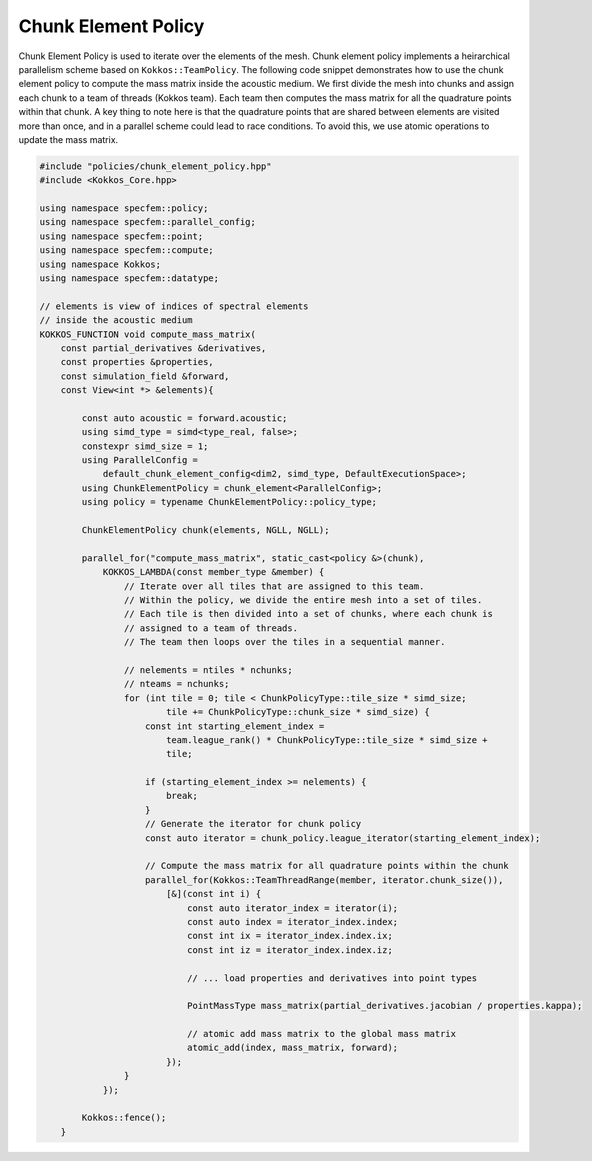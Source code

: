 
.. _ChunkElementPolicy:

Chunk Element Policy
--------------------

Chunk Element Policy is used to iterate over the elements of the mesh. Chunk element policy implements a heirarchical parallelism scheme based on ``Kokkos::TeamPolicy``. The following code snippet demonstrates how to use the chunk element policy to compute the mass matrix inside the acoustic medium. We first divide the mesh into chunks and assign each chunk to a team of threads (Kokkos team). Each team then computes the mass matrix for all the quadrature points within that chunk. A key thing to note here is that the quadrature points that are shared between elements are visited more than once, and in a parallel scheme could lead to race conditions. To avoid this, we use atomic operations to update the mass matrix.

.. code:: cpp

    #include "policies/chunk_element_policy.hpp"
    #include <Kokkos_Core.hpp>

    using namespace specfem::policy;
    using namespace specfem::parallel_config;
    using namespace specfem::point;
    using namespace specfem::compute;
    using namespace Kokkos;
    using namespace specfem::datatype;

    // elements is view of indices of spectral elements
    // inside the acoustic medium
    KOKKOS_FUNCTION void compute_mass_matrix(
        const partial_derivatives &derivatives,
        const properties &properties,
        const simulation_field &forward,
        const View<int *> &elements){

            const auto acoustic = forward.acoustic;
            using simd_type = simd<type_real, false>;
            constexpr simd_size = 1;
            using ParallelConfig =
                default_chunk_element_config<dim2, simd_type, DefaultExecutionSpace>;
            using ChunkElementPolicy = chunk_element<ParallelConfig>;
            using policy = typename ChunkElementPolicy::policy_type;

            ChunkElementPolicy chunk(elements, NGLL, NGLL);

            parallel_for("compute_mass_matrix", static_cast<policy &>(chunk),
                KOKKOS_LAMBDA(const member_type &member) {
                    // Iterate over all tiles that are assigned to this team.
                    // Within the policy, we divide the entire mesh into a set of tiles.
                    // Each tile is then divided into a set of chunks, where each chunk is
                    // assigned to a team of threads.
                    // The team then loops over the tiles in a sequential manner.

                    // nelements = ntiles * nchunks;
                    // nteams = nchunks;
                    for (int tile = 0; tile < ChunkPolicyType::tile_size * simd_size;
                            tile += ChunkPolicyType::chunk_size * simd_size) {
                        const int starting_element_index =
                            team.league_rank() * ChunkPolicyType::tile_size * simd_size +
                            tile;

                        if (starting_element_index >= nelements) {
                            break;
                        }
                        // Generate the iterator for chunk policy
                        const auto iterator = chunk_policy.league_iterator(starting_element_index);

                        // Compute the mass matrix for all quadrature points within the chunk
                        parallel_for(Kokkos::TeamThreadRange(member, iterator.chunk_size()),
                            [&](const int i) {
                                const auto iterator_index = iterator(i);
                                const auto index = iterator_index.index;
                                const int ix = iterator_index.index.ix;
                                const int iz = iterator_index.index.iz;

                                // ... load properties and derivatives into point types

                                PointMassType mass_matrix(partial_derivatives.jacobian / properties.kappa);

                                // atomic add mass matrix to the global mass matrix
                                atomic_add(index, mass_matrix, forward);
                            });
                    }
                });

            Kokkos::fence();
        }
